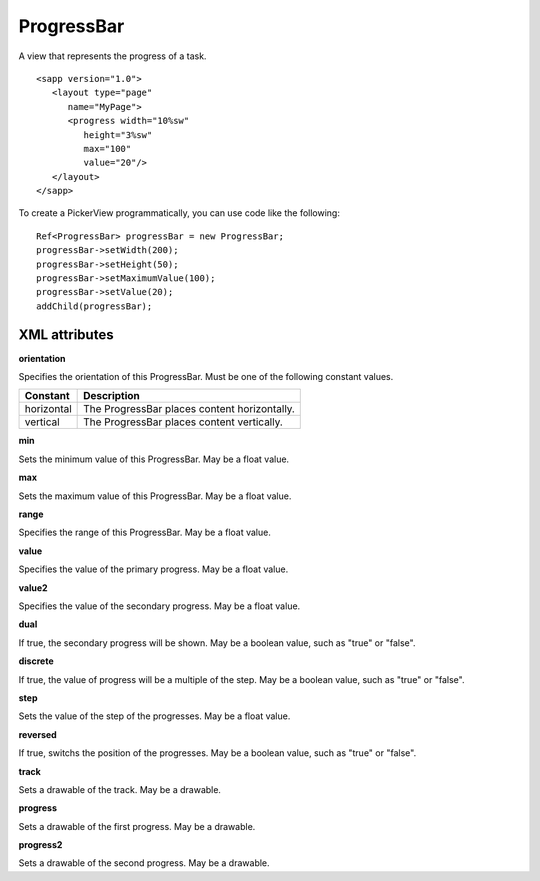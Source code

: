 
======================
ProgressBar
======================

A view that represents the progress of a task.

::

   <sapp version="1.0">
      <layout type="page"
         name="MyPage">
         <progress width="10%sw"
            height="3%sw"
            max="100"
            value="20"/>
      </layout>
   </sapp>


To create a PickerView programmatically, you can use code like the following:

::

   Ref<ProgressBar> progressBar = new ProgressBar;
   progressBar->setWidth(200);
   progressBar->setHeight(50);
   progressBar->setMaximumValue(100);
   progressBar->setValue(20);
   addChild(progressBar);

XML attributes
==================

**orientation**

Specifies the orientation of this ProgressBar. Must be one of the following constant values.

============== =================================================================================================================================
Constant       Description
============== =================================================================================================================================
horizontal     The ProgressBar places content horizontally.
vertical       The ProgressBar places content vertically.
============== =================================================================================================================================

**min**

Sets the minimum value of this ProgressBar. May be a float value.

**max**

Sets the maximum value of this ProgressBar. May be a float value.

**range**

Specifies the range of this ProgressBar. May be a float value.

**value**

Specifies the value of the primary progress. May be a float value.

**value2**

Specifies the value of the secondary progress. May be a float value.

**dual**

If true, the secondary progress will be shown. May be a boolean value, such as "true" or "false".

**discrete**

If true, the value of progress will be a multiple of the step. May be a boolean value, such as "true" or "false".

**step**

Sets the value of the step of the progresses. May be a float value.

**reversed**

If true, switchs the position of the progresses. May be a boolean value, such as "true" or "false".

**track**

Sets a drawable of the track. May be a drawable.

**progress**

Sets a drawable of the first progress. May be a drawable.

**progress2**

Sets a drawable of the second progress. May be a drawable.